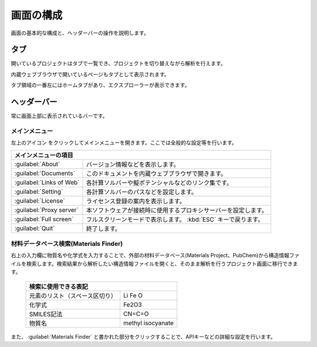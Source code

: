 .. _initial:

===================
画面の構成
===================

画面の基本的な構成と、ヘッダーバーの操作を説明します。

.. image:: /img/initial.svg

.. _tab:

タブ
===================

開いているプロジェクトはタブで一覧でき、プロジェクトを切り替えながら解析を行えます。

内蔵ウェブブラウザで開いているページもタブとして表示されます。

タブ領域の一番左にはホームタブがあり、エクスプローラーが表示できます。

.. _headerbar:

ヘッダーバー
==================

常に画面上部に表示されているバーです。

.. _mainmenu:

メインメニュー
-----------------

左上のアイコン |mainmenuicon| をクリックしてメインメニューを開きます。ここでは全般的な設定等を行います。

.. table::
   :widths: auto

   +-------------------------------------------------------------------------------------------+
   | メインメニューの項目                                                                      |
   +==========================+================================================================+
   | :guilabel:`About`        | バージョン情報などを表示します。                               |
   +--------------------------+----------------------------------------------------------------+
   | :guilabel:`Documents`    | このドキュメントを内蔵ウェブブラウザで開きます。               |
   +--------------------------+----------------------------------------------------------------+
   | :guilabel:`Links of Web` | 各計算ソルバーや擬ポテンシャルなどのリンク集です。             |
   +--------------------------+----------------------------------------------------------------+
   | :guilabel:`Setting`      | 各計算ソルバーのパスなどを設定します。                         |
   +--------------------------+----------------------------------------------------------------+
   | :guilabel:`License`      | ライセンス登録の案内を表示します。                             |
   +--------------------------+----------------------------------------------------------------+
   | :guilabel:`Proxy server` | 本ソフトウェアが接続時に使用するプロキシサーバーを設定します。 |
   +--------------------------+----------------------------------------------------------------+
   | :guilabel:`Full screen`  | フルスクリーンモードで表示します。 :kbd:`ESC` キーで戻ります。 |
   +--------------------------+----------------------------------------------------------------+
   | :guilabel:`Quit`         | 終了します。                                                   |
   +--------------------------+----------------------------------------------------------------+

.. |mainmenuicon| image:: /img/mainmenuicon.png

.. _materialsfinder:

材料データベース検索(Materials Finder)
------------------------------------------

右上の入力欄に物質名や化学式を入力することで、外部の材料データベース(Materials Project、PubChem)から構造情報ファイルを検索します。検索結果から解析したい構造情報ファイルを開くと、そのまま解析を行うプロジェクト画面に移行できます。

  +--------------------------------------------------------------------------------+
  | 検索に使用できる表記                                                           |
  +================================+===============================================+
  | 元素のリスト（スペース区切り） | Li Fe O                                       |
  +--------------------------------+-----------------------------------------------+
  | 化学式                         | Fe2O3                                         |
  +--------------------------------+-----------------------------------------------+
  | SMILES記法                     | CN=C=O                                        |
  +--------------------------------+-----------------------------------------------+
  | 物質名                         | methyl isocyanate                             |
  +--------------------------------+-----------------------------------------------+

また、 :guilabel:`Materials Finder` と書かれた部分をクリックすることで、APIキーなどの詳細な設定を行います。